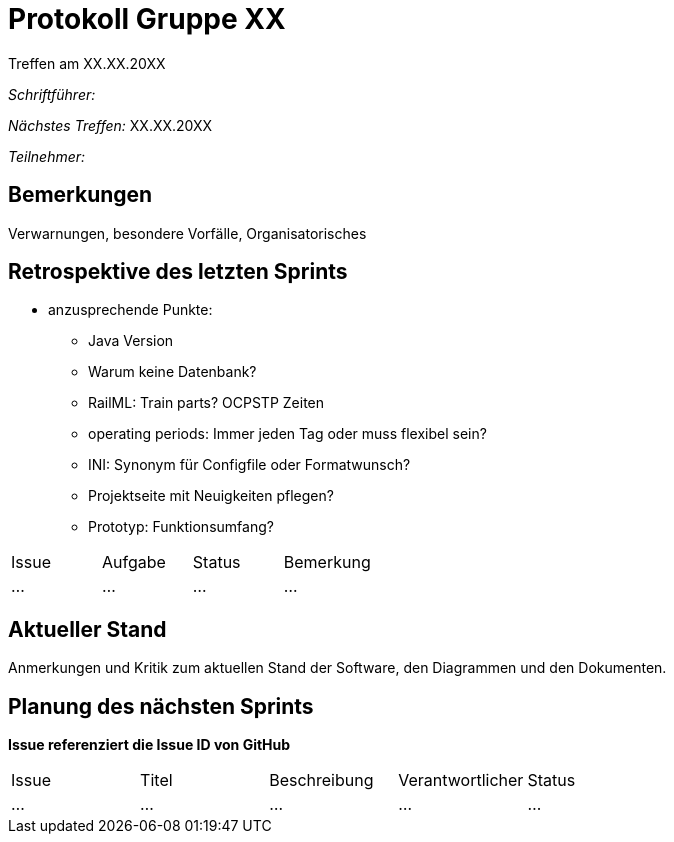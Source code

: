 = Protokoll Gruppe XX
__Treffen am XX.XX.20XX__

__Schriftführer:__

__Nächstes Treffen:__ XX.XX.20XX

__Teilnehmer:__

== Bemerkungen
Verwarnungen, besondere Vorfälle, Organisatorisches

== Retrospektive des letzten Sprints

* anzusprechende Punkte:
	- Java Version
	- Warum keine Datenbank?
	- RailML: Train parts? OCPSTP Zeiten
	- operating periods: Immer jeden Tag oder muss flexibel sein?
	- INI: Synonym für Configfile oder Formatwunsch?
	- Projektseite mit Neuigkeiten pflegen?
	- Prototyp: Funktionsumfang?


// See http://asciidoctor.org/docs/user-manual/=tables
[option="headers"]
|===
|Issue |Aufgabe |Status |Bemerkung
|…     |…       |…      |…
|===


== Aktueller Stand
Anmerkungen und Kritik zum aktuellen Stand der Software, den Diagrammen und den
Dokumenten.

== Planung des nächsten Sprints
*Issue referenziert die Issue ID von GitHub*

// See http://asciidoctor.org/docs/user-manual/=tables
[option="headers"]
|===
|Issue |Titel |Beschreibung |Verantwortlicher |Status
|…     |…     |…            |…                |…
|===
